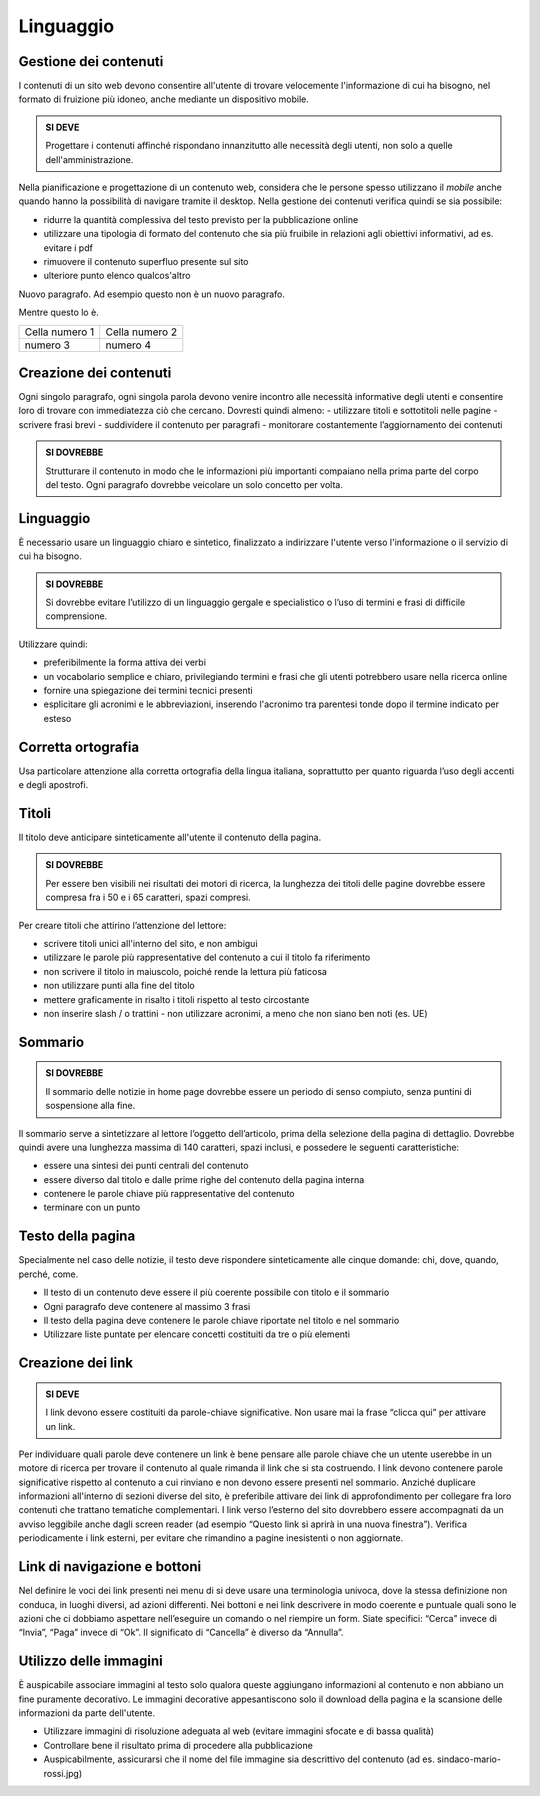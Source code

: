 Linguaggio
----------

Gestione dei contenuti
~~~~~~~~~~~~~~~~~~~~~~

I contenuti di un sito web devono consentire all'utente di trovare
velocemente l'informazione di cui ha bisogno, nel formato di fruizione
più idoneo, anche mediante un dispositivo mobile.

.. admonition:: SI DEVE

   Progettare i contenuti affinché rispondano innanzitutto alle necessità
   degli utenti, non solo a quelle dell'amministrazione.

Nella pianificazione e progettazione di un contenuto web, considera che
le persone spesso utilizzano il *mobile* anche quando hanno la
possibilità di navigare tramite il desktop. Nella gestione dei contenuti
verifica quindi se sia possibile:

- ridurre la quantità complessiva del testo previsto per la pubblicazione
  online
- utilizzare una tipologia di formato del contenuto che sia più fruibile
  in relazioni agli obiettivi informativi, ad es. evitare i pdf
- rimuovere il contenuto superfluo presente sul sito
- ulteriore punto elenco
  qualcos'altro

Nuovo paragrafo.
Ad esempio questo non è un nuovo paragrafo.

Mentre questo lo è.

+----------------+----------------+
| Cella numero 1 | Cella numero 2 |
+----------------+----------------+
| numero 3       | numero 4       |
+----------------+----------------+

Creazione dei contenuti
~~~~~~~~~~~~~~~~~~~~~~~

Ogni singolo paragrafo, ogni singola parola devono venire incontro alle
necessità informative degli utenti e consentire loro di trovare con
immediatezza ciò che cercano. Dovresti quindi almeno: - utilizzare
titoli e sottotitoli nelle pagine - scrivere frasi brevi - suddividere
il contenuto per paragrafi - monitorare costantemente l’aggiornamento
dei contenuti

.. admonition:: SI DOVREBBE

   Strutturare il contenuto in modo che le informazioni più importanti
   compaiano nella prima parte del corpo del testo.
   Ogni paragrafo dovrebbe veicolare un solo concetto per volta. 

Linguaggio
~~~~~~~~~~

È necessario usare un linguaggio chiaro e sintetico, finalizzato a
indirizzare l'utente verso l'informazione o il servizio di cui ha
bisogno.

.. admonition:: SI DOVREBBE

   Si dovrebbe evitare l’utilizzo di un linguaggio gergale e specialistico
   o l’uso di termini e frasi di difficile comprensione.

Utilizzare quindi:

- preferibilmente la forma attiva dei verbi
- un vocabolario semplice e chiaro, privilegiando termini e frasi che gli
  utenti potrebbero usare nella ricerca online
- fornire una spiegazione dei termini tecnici presenti
- esplicitare gli acronimi e le abbreviazioni, inserendo l'acronimo tra
  parentesi tonde dopo il termine indicato per esteso

Corretta ortografia
~~~~~~~~~~~~~~~~~~~

Usa particolare attenzione alla corretta ortografia della lingua
italiana, soprattutto per quanto riguarda l’uso degli accenti e degli
apostrofi.

Titoli
~~~~~~

Il titolo deve anticipare sinteticamente all'utente il contenuto della
pagina.

.. admonition:: SI DOVREBBE

   Per essere ben visibili nei risultati dei motori di ricerca, la lunghezza
   dei titoli delle pagine dovrebbe essere compresa fra i 50 e i 65 caratteri,
   spazi compresi.

Per creare titoli che attirino l’attenzione del lettore:

- scrivere titoli unici all'interno del sito, e non ambigui
- utilizzare le parole più rappresentative del contenuto a cui il titolo fa
  riferimento
- non scrivere il titolo in maiuscolo, poiché rende la lettura più faticosa
- non utilizzare punti alla fine del titolo
- mettere graficamente in risalto i titoli rispetto al testo circostante
- non inserire slash / o trattini - non utilizzare acronimi, a meno che non
  siano ben noti (es. UE)

Sommario
~~~~~~~~

.. admonition:: SI DOVREBBE

   Il sommario delle notizie in home page dovrebbe essere un periodo
   di senso compiuto, senza puntini di sospensione alla fine.

Il sommario serve a sintetizzare al lettore l’oggetto dell’articolo,
prima della selezione della pagina di dettaglio. Dovrebbe quindi avere
una lunghezza massima di 140 caratteri, spazi inclusi, e possedere le
seguenti caratteristiche:

-  essere una sintesi dei punti centrali del contenuto
-  essere diverso dal titolo e dalle prime righe del contenuto della
   pagina interna
-  contenere le parole chiave più rappresentative del contenuto
-  terminare con un punto

Testo della pagina
~~~~~~~~~~~~~~~~~~

Specialmente nel caso delle notizie, il testo deve rispondere
sinteticamente alle cinque domande: chi, dove, quando, perché, come.

-  Il testo di un contenuto deve essere il più coerente possibile con
   titolo e il sommario
-  Ogni paragrafo deve contenere al massimo 3 frasi
-  Il testo della pagina deve contenere le parole chiave riportate nel
   titolo e nel sommario
-  Utilizzare liste puntate per elencare concetti costituiti da tre o
   più elementi

Creazione dei link
~~~~~~~~~~~~~~~~~~

.. admonition:: SI DEVE

   I link devono essere costituiti da parole-chiave significative.
   Non usare mai la frase “clicca qui” per attivare un link.

Per individuare quali parole deve contenere un link è bene pensare alle
parole chiave che un utente userebbe in un motore di ricerca per trovare
il contenuto al quale rimanda il link che si sta costruendo. I link
devono contenere parole significative rispetto al contenuto a cui
rinviano e non devono essere presenti nel sommario. Anziché duplicare
informazioni all'interno di sezioni diverse del sito, è preferibile
attivare dei link di approfondimento per collegare fra loro contenuti
che trattano tematiche complementari. I link verso l’esterno del sito
dovrebbero essere accompagnati da un avviso leggibile anche dagli screen
reader (ad esempio “Questo link si aprirà in una nuova finestra”).
Verifica periodicamente i link esterni, per evitare che rimandino a
pagine inesistenti o non aggiornate.

Link di navigazione e bottoni
~~~~~~~~~~~~~~~~~~~~~~~~~~~~~

Nel definire le voci dei link presenti nei menu di si deve usare una
terminologia univoca, dove la stessa definizione non conduca, in luoghi
diversi, ad azioni differenti. Nei bottoni e nei link descrivere in modo
coerente e puntuale quali sono le azioni che ci dobbiamo aspettare
nell’eseguire un comando o nel riempire un form. Siate specifici:
“Cerca” invece di “Invia”, “Paga” invece di “Ok”. Il significato di
“Cancella” è diverso da “Annulla”.

Utilizzo delle immagini
~~~~~~~~~~~~~~~~~~~~~~~

È auspicabile associare immagini al testo solo qualora queste aggiungano
informazioni al contenuto e non abbiano un fine puramente decorativo. Le
immagini decorative appesantiscono solo il download della pagina e la
scansione delle informazioni da parte dell'utente.

-  Utilizzare immagini di risoluzione adeguata al web (evitare immagini
   sfocate e di bassa qualità)
-  Controllare bene il risultato prima di procedere alla pubblicazione
-  Auspicabilmente, assicurarsi che il nome del file immagine sia
   descrittivo del contenuto (ad es. sindaco-mario-rossi.jpg)
